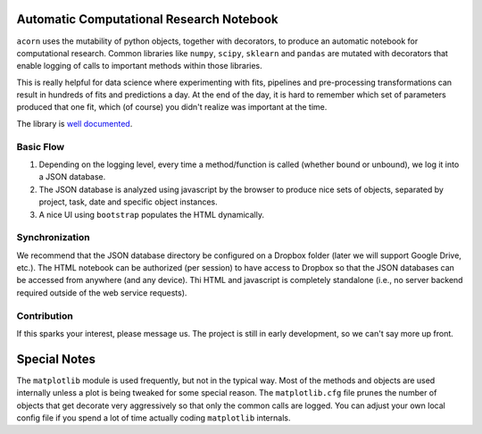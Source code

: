 |Build Status| |Coverage Status| |PyPI|

Automatic Computational Research Notebook
=========================================

``acorn`` uses the mutability of python objects, together with
decorators, to produce an automatic notebook for computational research.
Common libraries like ``numpy``, ``scipy``, ``sklearn`` and ``pandas``
are mutated with decorators that enable logging of calls to important
methods within those libraries.

This is really helpful for data science where experimenting with fits,
pipelines and pre-processing transformations can result in hundreds of
fits and predictions a day. At the end of the day, it is hard to
remember which set of parameters produced that one fit, which (of
course) you didn't realize was important at the time.

The library is `well
documented <https://rosenbrockc.github.io/acorn/>`__.

Basic Flow
----------

1. Depending on the logging level, every time a method/function is
   called (whether bound or unbound), we log it into a JSON database.
2. The JSON database is analyzed using javascript by the browser to
   produce nice sets of objects, separated by project, task, date and
   specific object instances.
3. A nice UI using ``bootstrap`` populates the HTML dynamically.

Synchronization
---------------

We recommend that the JSON database directory be configured on a Dropbox
folder (later we will support Google Drive, etc.). The HTML notebook can
be authorized (per session) to have access to Dropbox so that the JSON
databases can be accessed from anywhere (and any device). Thi HTML and
javascript is completely standalone (i.e., no server backend required
outside of the web service requests).

Contribution
------------

If this sparks your interest, please message us. The project is still in
early development, so we can't say more up front.

Special Notes
=============

The ``matplotlib`` module is used frequently, but not in the typical
way. Most of the methods and objects are used internally unless a plot
is being tweaked for some special reason. The ``matplotlib.cfg`` file
prunes the number of objects that get decorate very aggressively so that
only the common calls are logged. You can adjust your own local config
file if you spend a lot of time actually coding ``matplotlib``
internals.

.. |Build Status| image:: https://travis-ci.org/rosenbrockc/acorn.svg?branch=master
   :target: https://travis-ci.org/rosenbrockc/acorn
.. |Coverage Status| image:: https://coveralls.io/repos/github/rosenbrockc/acorn/badge.svg?branch=master
   :target: https://coveralls.io/github/rosenbrockc/acorn?branch=master
.. |PyPI| image:: https://img.shields.io/pypi/v/acorn.svg
   :target: https://pypi.python.org/pypi/acorn/


